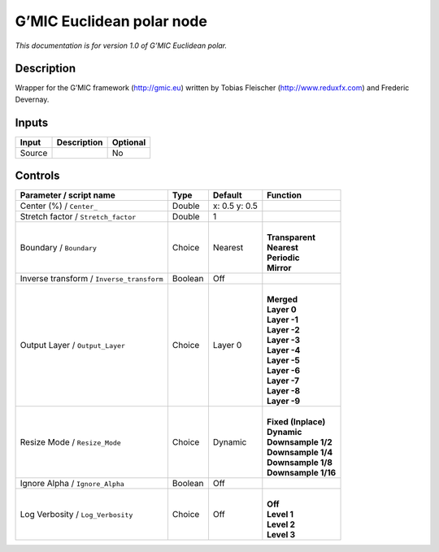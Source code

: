 .. _eu.gmic.Euclideanpolar:

G’MIC Euclidean polar node
==========================

*This documentation is for version 1.0 of G’MIC Euclidean polar.*

Description
-----------

Wrapper for the G’MIC framework (http://gmic.eu) written by Tobias Fleischer (http://www.reduxfx.com) and Frederic Devernay.

Inputs
------

+--------+-------------+----------+
| Input  | Description | Optional |
+========+=============+==========+
| Source |             | No       |
+--------+-------------+----------+

Controls
--------

.. tabularcolumns:: |>{\raggedright}p{0.2\columnwidth}|>{\raggedright}p{0.06\columnwidth}|>{\raggedright}p{0.07\columnwidth}|p{0.63\columnwidth}|

.. cssclass:: longtable

+-------------------------------------------+---------+---------------+-----------------------+
| Parameter / script name                   | Type    | Default       | Function              |
+===========================================+=========+===============+=======================+
| Center (%) / ``Center_``                  | Double  | x: 0.5 y: 0.5 |                       |
+-------------------------------------------+---------+---------------+-----------------------+
| Stretch factor / ``Stretch_factor``       | Double  | 1             |                       |
+-------------------------------------------+---------+---------------+-----------------------+
| Boundary / ``Boundary``                   | Choice  | Nearest       | |                     |
|                                           |         |               | | **Transparent**     |
|                                           |         |               | | **Nearest**         |
|                                           |         |               | | **Periodic**        |
|                                           |         |               | | **Mirror**          |
+-------------------------------------------+---------+---------------+-----------------------+
| Inverse transform / ``Inverse_transform`` | Boolean | Off           |                       |
+-------------------------------------------+---------+---------------+-----------------------+
| Output Layer / ``Output_Layer``           | Choice  | Layer 0       | |                     |
|                                           |         |               | | **Merged**          |
|                                           |         |               | | **Layer 0**         |
|                                           |         |               | | **Layer -1**        |
|                                           |         |               | | **Layer -2**        |
|                                           |         |               | | **Layer -3**        |
|                                           |         |               | | **Layer -4**        |
|                                           |         |               | | **Layer -5**        |
|                                           |         |               | | **Layer -6**        |
|                                           |         |               | | **Layer -7**        |
|                                           |         |               | | **Layer -8**        |
|                                           |         |               | | **Layer -9**        |
+-------------------------------------------+---------+---------------+-----------------------+
| Resize Mode / ``Resize_Mode``             | Choice  | Dynamic       | |                     |
|                                           |         |               | | **Fixed (Inplace)** |
|                                           |         |               | | **Dynamic**         |
|                                           |         |               | | **Downsample 1/2**  |
|                                           |         |               | | **Downsample 1/4**  |
|                                           |         |               | | **Downsample 1/8**  |
|                                           |         |               | | **Downsample 1/16** |
+-------------------------------------------+---------+---------------+-----------------------+
| Ignore Alpha / ``Ignore_Alpha``           | Boolean | Off           |                       |
+-------------------------------------------+---------+---------------+-----------------------+
| Log Verbosity / ``Log_Verbosity``         | Choice  | Off           | |                     |
|                                           |         |               | | **Off**             |
|                                           |         |               | | **Level 1**         |
|                                           |         |               | | **Level 2**         |
|                                           |         |               | | **Level 3**         |
+-------------------------------------------+---------+---------------+-----------------------+
